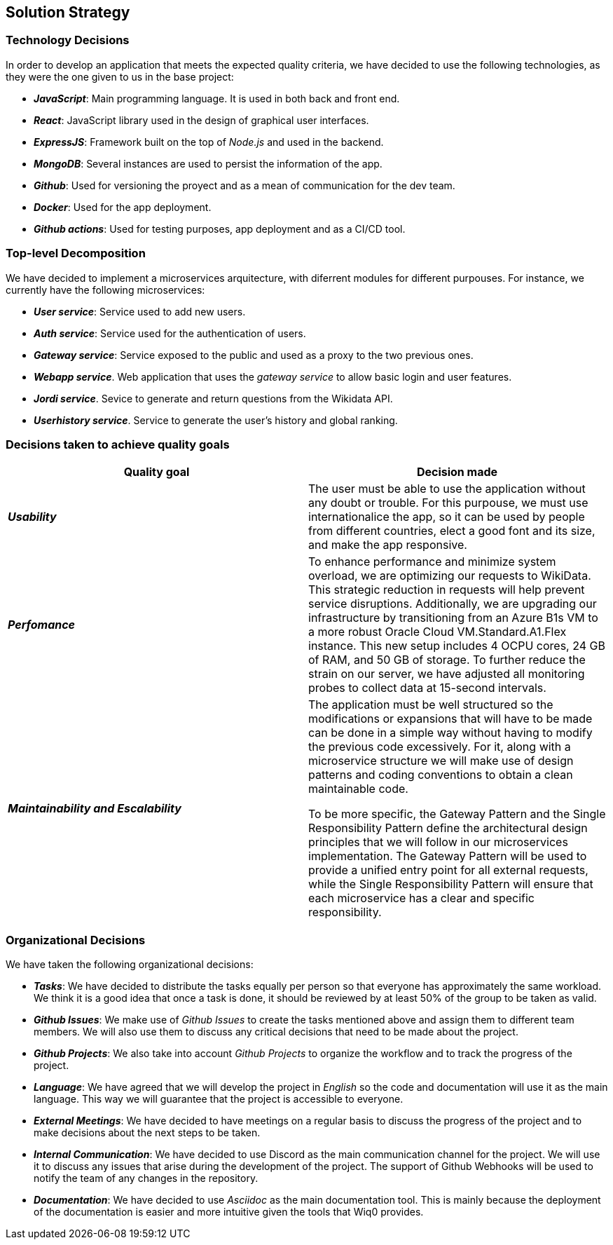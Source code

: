 ifndef::imagesdir[:imagesdir: ../images]

[[section-solution-strategy]]
== Solution Strategy

=== Technology Decisions

In order to develop an application that meets the expected quality criteria,
we have decided to use the following technologies, as they were the one given to us in the base project:

* *_JavaScript_*: Main programming language. It is used in both back and front end.
* *_React_*: JavaScript library used in the design of graphical user interfaces.
* *_ExpressJS_*: Framework built on the top of _Node.js_ and used in the backend.
* *_MongoDB_*: Several instances are used to persist the information of the app.
* *_Github_*: Used for versioning the proyect and as a mean of communication for the dev team.
* *_Docker_*: Used for the app deployment.
* *_Github actions_*: Used for testing purposes, app deployment and as a CI/CD tool.

=== Top-level Decomposition

We have decided to implement a microservices arquitecture, with diferrent modules
for different purpouses. For instance, we currently have the following microservices:

* *_User service_*: Service used to add new users.
* *_Auth service_*: Service used for the authentication of users.
* *_Gateway service_*: Service exposed to the public and used as a proxy to the two previous ones.
* *_Webapp service_*. Web application that uses the _gateway service_ to allow basic login and user features.
* *_Jordi service_*. Sevice to generate and return questions from the Wikidata API.
* *_Userhistory service_*. Service to generate the user's history and global ranking.
// TODO: Fill with the upcoming microservices

=== Decisions taken to achieve quality goals

|===
| Quality goal | Decision made

|*_Usability_*
|The user must be able to use the application without any doubt or trouble. For this purpouse,
we must use internationalice the app, so it can be used by people from different countries,
elect a good font and its size, and make the app responsive.

|*_Perfomance_*
|To enhance performance and minimize system overload, we are optimizing our requests to WikiData.
This strategic reduction in requests will help prevent service disruptions. Additionally,
we are upgrading our infrastructure by transitioning from an Azure B1s VM to a more robust Oracle Cloud VM.Standard.A1.Flex instance.
This new setup includes 4 OCPU cores, 24 GB of RAM, and 50 GB of storage. To further reduce the strain on our server,
we have adjusted all monitoring probes to collect data at 15-second intervals.

|*_Maintainability and Escalability_*
|The application must be well structured so the modifications or expansions that
will have to be made can be done in a simple way without having to modify the previous
code excessively. For it, along with a microservice structure we will make use of design patterns
and coding conventions to obtain a clean maintainable code.

To be more specific, the Gateway Pattern and the Single Responsibility Pattern define the architectural design principles that we will follow in our microservices implementation.
The Gateway Pattern will be used to provide a unified entry point for all external requests,
while the Single Responsibility Pattern will ensure that each microservice has a clear and specific responsibility.

|===


=== Organizational Decisions

We have taken the following organizational decisions:

* *_Tasks_*: We have decided to distribute the tasks equally per person so that everyone has approximately the same workload. We think it is a good idea that once a task is done, it should be reviewed by at least 50% of the group to be taken as valid.
* *_Github Issues_*: We make use of _Github Issues_ to create the tasks mentioned above and assign them to different team members. We will also use them to discuss any critical decisions that need to be made about the project.
* *_Github Projects_*: We also take into account _Github Projects_ to organize the workflow and to track the progress of the project.
* *_Language_*: We have agreed that we will develop the project in _English_ so the code and documentation will use it as the main language. This way we will guarantee that the project is accessible to everyone.
* *_External Meetings_*: We have decided to have meetings on a regular basis to discuss the progress of the project and to make decisions about the next steps to be taken.
* *_Internal Communication_*: We have decided to use Discord as the main communication channel for the project. We will use it to discuss any issues that arise during the development of the project. The support of Github Webhooks will be used to notify the team of any changes in the repository.
* *_Documentation_*: We have decided to use _Asciidoc_ as the main documentation tool. This is mainly because the deployment of the documentation is easier and more intuitive given the tools that Wiq0 provides.